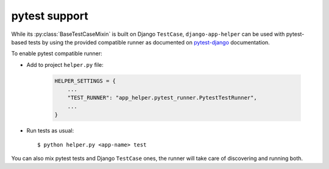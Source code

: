 ##############
pytest support
##############

While its :py:class:`BaseTestCaseMixin` is built on Django ``TestCase``,
``django-app-helper`` can be used with pytest-based tests by using the provided
compatible runner as documented on `pytest-django`_ documentation.

To enable pytest compatible runner:

* Add to project ``helper.py`` file:

    .. code-block:: python

        HELPER_SETTINGS = {
            ...
            "TEST_RUNNER": "app_helper.pytest_runner.PytestTestRunner",
            ...
        }

* Run tests as usual::

    $ python helper.py <app-name> test

You can also mix pytest tests and Django ``TestCase`` ones, the runner will take care
of discovering and running both.

.. _pytest-django: https://pytest-django.readthedocs.io/en/latest/faq.html#how-can-i-use-manage-py-test-with-pytest-django

